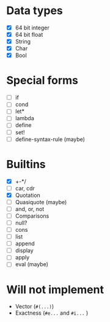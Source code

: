 * Data types

  - [X] 64 bit integer
  - [X] 64 bit float
  - [X] String
  - [X] Char
  - [X] Bool

* Special forms

  - [ ] if
  - [ ] cond
  - [ ] let*
  - [ ] lambda
  - [ ] define
  - [ ] set!
  - [ ] define-syntax-rule (maybe)

* Builtins

  - [X] +-*/
  - [ ] car, cdr
  - [X] Quotation
  - [ ] Quasiquote (maybe)
  - [ ] and, or, not
  - [ ] Comparisons
  - [ ] null?
  - [ ] cons
  - [ ] list
  - [ ] append
  - [ ] display
  - [ ] apply
  - [ ] eval (maybe)

* Will not implement

  - Vector (=#(...)=)
  - Exactness (=#e...= and =#i...= )
